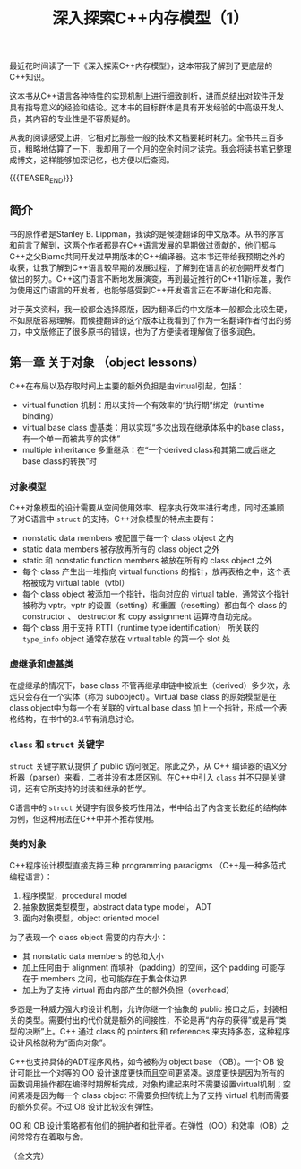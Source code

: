 #+BEGIN_COMMENT
.. title: 深入探索C++内存模型（1）
.. slug: inside-the-cpp-object-model-1
.. date: 2019-03-11 10:30:13 UTC+08:00
.. tags: cpp, object model, memory layout, Lippman, digest
.. category: cpp
.. link:
.. description:
.. type: text
/.. status: draft
#+END_COMMENT
#+OPTIONS: num:t

#+TITLE: 深入探索C++内存模型（1）

最近花时间读了一下《深入探索C++内存模型》，这本带我了解到了更底层的C++知识。

这本书从C++语言各种特性的实现机制上进行细致剖析，进而总结出对软件开发具有指导意义的经验和结论。这本书的目标群体是具有开发经验的中高级开发人员，其内容的专业性是不容质疑的。

从我的阅读感受上讲，它相对比那些一般的技术文档要耗时耗力。全书共三百多页，粗略地估算了一下，我却用了一个月的空余时间才读完。我会将读书笔记整理成博文，这样能够加深记忆，也方便以后查阅。

{{{TEASER_END}}}

** 简介

书的原作者是Stanley B. Lippman，我读的是候捷翻译的中文版本。从书的序言和前言了解到，这两个作者都是在C++语言发展的早期做过贡献的，他们都与C++之父Bjarne共同开发过早期版本的C++编译器。这本书还带给我预期之外的收获，让我了解到C++语言较早期的发展过程，了解到在语言的初创期开发者门做出的努力。C++这门语言不断地发展演变，再到最近推行的C++11新标准，我作为使用这门语言的开发者，也能够感受到C++开发语言正在不断进化和完善。

对于英文资料，我一般都会选择原版，因为翻译后的中文版本一般都会比较生硬，不如原版容易理解。而候捷翻译的这个版本让我看到了作为一名翻译作者付出的努力，中文版修正了很多原书的错误，也为了方便读者理解做了很多润色。


** 第一章 关于对象 （object lessons）
C++在布局以及存取时间上主要的额外负担是由virtual引起，包括：
- virtual function 机制：用以支持一个有效率的“执行期”绑定（runtime binding）
- virtual base class 虚基类：用以实现“多次出现在继承体系中的base class，有一个单一而被共享的实体”
- multiple inheritance 多重继承：在“一个derived class和其第二或后继之base class的转换”时

*** 对象模型
C++对象模型的设计需要从空间使用效率、程序执行效率进行考虑，同时还兼顾了对C语言中 =struct= 的支持。C++对象模型的特点主要有：
- nonstatic data members 被配置于每一个 class object 之内
- static data members 被存放再所有的 class object 之外
- static 和 nonstatic function members 被放在所有的 class object 之外
- 每个 class 产生出一堆指向 virtual functions 的指针，放再表格之中，这个表格被成为 virtual table（vtbl）
- 每个 class object 被添加一个指针，指向对应的 virtual table，通常这个指针被称为 vptr。vptr 的设置（setting）和重置（resetting）都由每个 class 的 constructor 、 destructor 和 copy assignment 运算符自动完成。
- 每个 class 用于支持 RTTI（runtime type identification） 所关联的 =type_info= object 通常存放在 virtual table 的第一个 slot 处

*** 虚继承和虚基类
在虚继承的情况下，base class 不管再继承串链中被派生（derived）多少次，永远只会存在一个实体（称为 subobject）。Virtual base class 的原始模型是在 class object中为每一个有关联的 virtual base class 加上一个指针，形成一个表格结构，在书中的3.4节有消息讨论。

*** =class= 和 =struct= 关键字
=struct= 关键字默认提供了 public 访问限定。除此之外，从 C++ 编译器的语义分析器（parser）来看，二者并没有本质区别。在C++中引入 =class= 并不只是关键词，还有它所支持的封装和继承的哲学。

C语言中的 =struct= 关键字有很多技巧性用法，书中给出了内含变长数组的结构体为例，但这种用法在C++中并不推荐使用。

*** 类的对象
C++程序设计模型直接支持三种 programming paradigms （C++是一种多范式编程语言）：
1. 程序模型，procedural model
2. 抽象数据类型模型，abstract data type model， ADT
3. 面向对象模型，object oriented model


为了表现一个 class object 需要的内存大小：
- 其 nonstatic data members 的总和大小
- 加上任何由于 alignment 而填补（padding）的空间，这个 padding 可能存在于 members 之间，也可能存在于集合体边界
- 加上为了支持 virtual 而由内部产生的额外负担（overhead）


多态是一种威力强大的设计机制，允许你继一个抽象的 public 接口之后，封装相关的类型。需要付出的代价就是额外的间接性，不论是再“内存的获得”或是再“类型的决断”上。C++ 通过 class 的 pointers 和 references 来支持多态，这种程序设计风格就称为“面向对象”。

C++也支持具体的ADT程序风格，如今被称为 object base （OB）。一个 OB 设计可能比一个对等的 OO 设计速度更快而且空间更紧凑。速度更快是因为所有的函数调用操作都在编译时期解析完成，对象构建起来时不需要设置virtual机制；空间紧凑是因为每一个 class object 不需要负担传统上为了支持 virtual 机制而需要的额外负荷。不过 OB 设计比较没有弹性。

OO 和 OB 设计策略都有他们的拥护者和批评者。在弹性（OO）和效率（OB）之间常常存在着取与舍。


（全文完）
